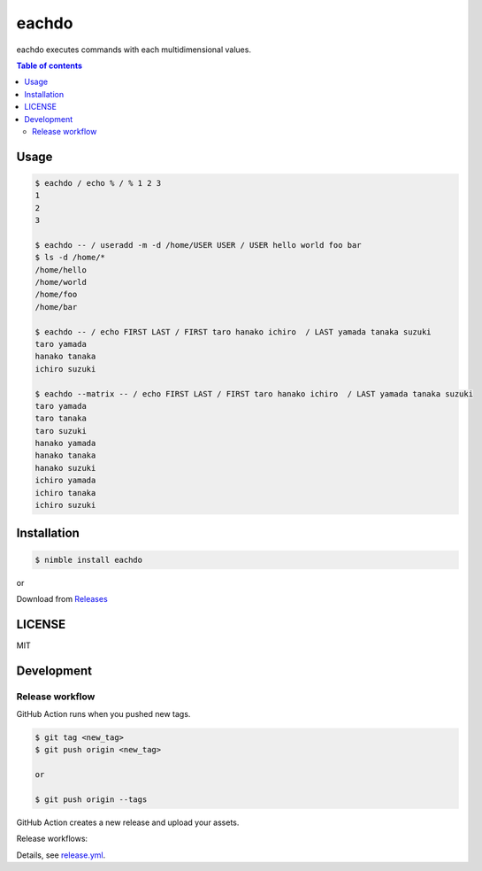 ====
eachdo
====

|nimble-version| |nimble-install| |gh-actions|

eachdo executes commands with each multidimensional values.

.. contents:: Table of contents

Usage
=====

.. code-block:: shell

   $ eachdo / echo % / % 1 2 3
   1
   2
   3

   $ eachdo -- / useradd -m -d /home/USER USER / USER hello world foo bar
   $ ls -d /home/*
   /home/hello
   /home/world
   /home/foo
   /home/bar

   $ eachdo -- / echo FIRST LAST / FIRST taro hanako ichiro  / LAST yamada tanaka suzuki
   taro yamada
   hanako tanaka
   ichiro suzuki

   $ eachdo --matrix -- / echo FIRST LAST / FIRST taro hanako ichiro  / LAST yamada tanaka suzuki
   taro yamada
   taro tanaka
   taro suzuki
   hanako yamada
   hanako tanaka
   hanako suzuki
   ichiro yamada
   ichiro tanaka
   ichiro suzuki

Installation
============

.. code-block:: shell

   $ nimble install eachdo

or

Download from `Releases <https://github.com/jiro4989/eachdo/releases>`_

LICENSE
=======

MIT

Development
===========

Release workflow
^^^^^^^^^^^^^^^^

GitHub Action runs when you pushed new tags.

.. code-block:: shell

   $ git tag <new_tag>
   $ git push origin <new_tag>

   or

   $ git push origin --tags

GitHub Action creates a new release and upload your assets.

Release workflows:

|image-release-workflow|

Details, see `release.yml <./.github/workflows/release.yml>`_.

.. |gh-actions| image:: https://github.com/jiro4989/eachdo/workflows/test/badge.svg
   :target: https://github.com/jiro4989/eachdo/actions
.. |nimble-version| image:: https://nimble.directory/ci/badges/eachdo/version.svg
   :target: https://nimble.directory/ci/badges/eachdo/nimdevel/output.html
.. |nimble-install| image:: https://nimble.directory/ci/badges/eachdo/nimdevel/status.svg
   :target: https://nimble.directory/ci/badges/eachdo/nimdevel/output.html

.. |image-release-workflow| image:: https://user-images.githubusercontent.com/13825004/87944618-9897fc00-cada-11ea-9401-74167f04b5c4.png
